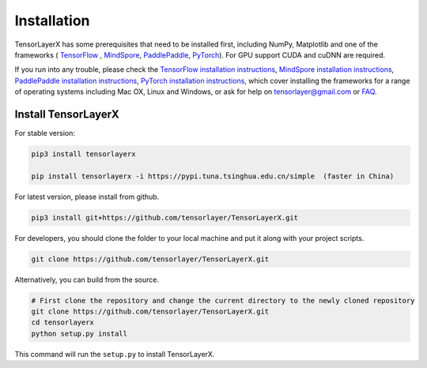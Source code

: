 .. _installation:

============
Installation
============

TensorLayerX has some prerequisites that need to be installed first, including NumPy, Matplotlib and one of the frameworks (
`TensorFlow`_ , `MindSpore <https://www.mindspore.cn/>`__, `PaddlePaddle <https://www.paddlepaddle.org.cn/>`__,  `PyTorch <https://pytorch.org/>`__). For GPU
support CUDA and cuDNN are required.

If you run into any trouble, please check the `TensorFlow installation
instructions <https://www.tensorflow.org/versions/master/get_started/os_setup.html>`__,
`MindSpore installation instructions <https://www.mindspore.cn/install>`__,
`PaddlePaddle installation instructions <https://www.paddlepaddle.org.cn/install/quick?docurl=/documentation/docs/zh/install/pip/windows-pip.html>`__,
`PyTorch installation instructions <https://pytorch.org/get-started/locally/>`__,
which cover installing the frameworks for a range of operating systems including
Mac OX, Linux and Windows, or ask for help on `tensorlayer@gmail.com <tensorlayer@gmail.com>`_
or `FAQ <http://tensorlayer.readthedocs.io/en/latest/user/more.html>`_.

Install TensorLayerX
=========================

For stable version:

.. code-block:: bash

  pip3 install tensorlayerx
  
  pip install tensorlayerx -i https://pypi.tuna.tsinghua.edu.cn/simple  (faster in China)

For latest version, please install from github.

.. code-block:: bash

  pip3 install git+https://github.com/tensorlayer/TensorLayerX.git

For developers, you should clone the folder to your local machine and put it along with your project scripts.

.. code-block:: bash

  git clone https://github.com/tensorlayer/TensorLayerX.git


Alternatively, you can build from the source.

.. code-block:: bash

  # First clone the repository and change the current directory to the newly cloned repository
  git clone https://github.com/tensorlayer/TensorLayerX.git
  cd tensorlayerx
  python setup.py install

This command will run the ``setup.py`` to install TensorLayerX.

.. _TensorFlow: https://www.tensorflow.org/versions/master/get_started/os_setup.html
.. _GitHub: https://github.com/tensorlayer/tensorlayer
.. _TensorLayer: https://github.com/tensorlayer/tensorlayer/